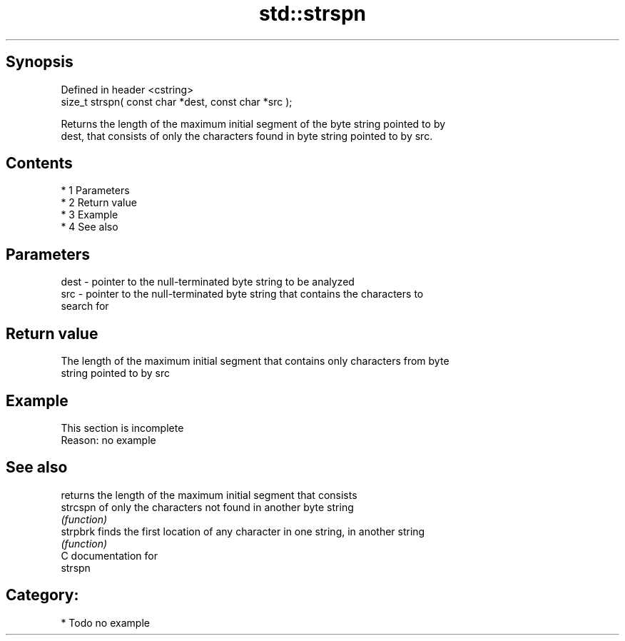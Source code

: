 .TH std::strspn 3 "Apr 19 2014" "1.0.0" "C++ Standard Libary"
.SH Synopsis
   Defined in header <cstring>
   size_t strspn( const char *dest, const char *src );

   Returns the length of the maximum initial segment of the byte string pointed to by
   dest, that consists of only the characters found in byte string pointed to by src.

.SH Contents

     * 1 Parameters
     * 2 Return value
     * 3 Example
     * 4 See also

.SH Parameters

   dest - pointer to the null-terminated byte string to be analyzed
   src  - pointer to the null-terminated byte string that contains the characters to
          search for

.SH Return value

   The length of the maximum initial segment that contains only characters from byte
   string pointed to by src

.SH Example

    This section is incomplete
    Reason: no example

.SH See also

           returns the length of the maximum initial segment that consists
   strcspn of only the characters not found in another byte string
           \fI(function)\fP
   strpbrk finds the first location of any character in one string, in another string
           \fI(function)\fP
   C documentation for
   strspn

.SH Category:

     * Todo no example
